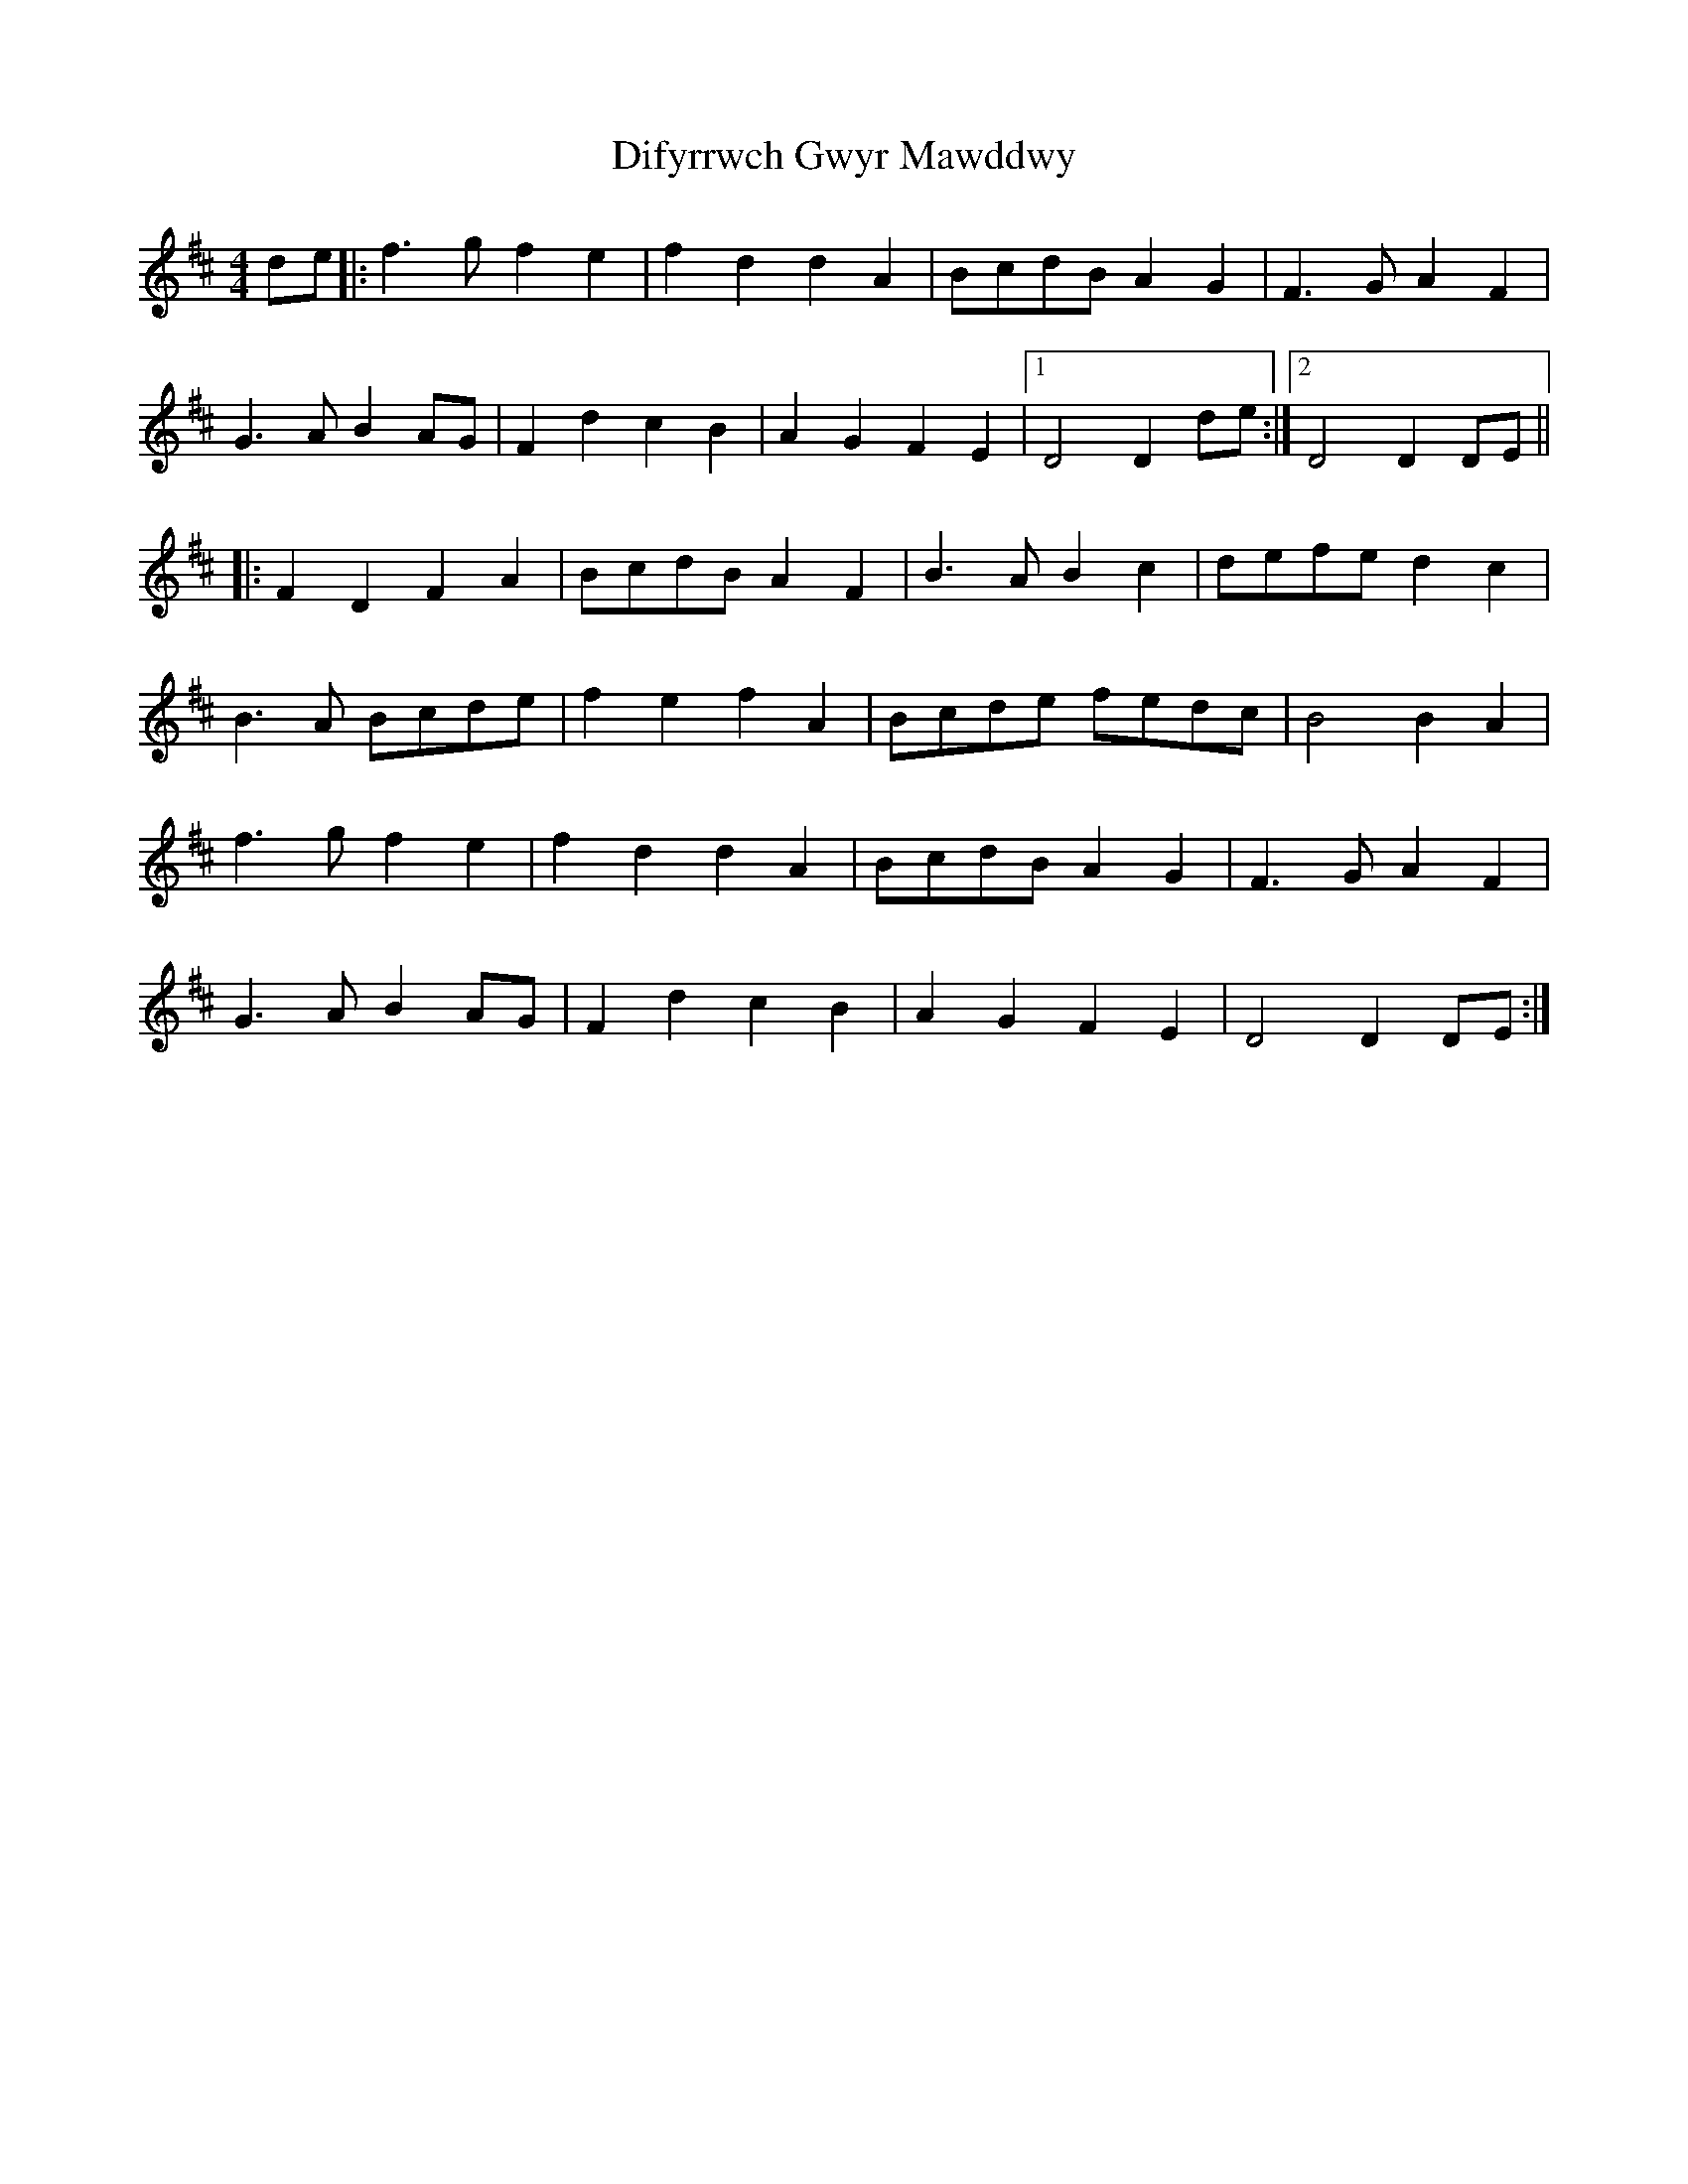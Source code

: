 X: 10113
T: Difyrrwch Gwyr Mawddwy
R: barndance
M: 4/4
K: Dmajor
de|:f3g f2 e2|f2 d2 d2 A2|BcdB A2 G2|F3G A2 F2|
G3A B2 AG|F2 d2 c2 B2|A2 G2 F2 E2|1 D4D2 de:|2 D4D2 DE||
|:F2 D2 F2 A2|BcdB A2 F2|B3A B2 c2|defe d2 c2|
B3A Bcde|f2 e2 f2 A2|Bcde fedc|B4 B2 A2|
f3g f2 e2|f2 d2 d2 A2|BcdB A2 G2|F3G A2 F2|
G3A B2 AG|F2 d2 c2 B2|A2 G2 F2 E2|D4 D2 DE:|

